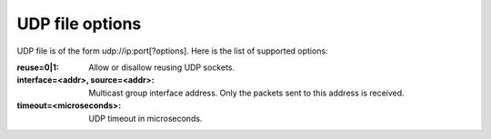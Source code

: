 UDP file options
^^^^^^^^^^^^^^^^

UDP file is of the form udp://ip:port[?options]. Here is the list of supported
options:

:reuse=0|1:

    Allow or disallow reusing UDP sockets.

:interface=<addr>, source=<addr>:

    Multicast group interface address. Only the packets sent to this address is
    received.

:timeout=<microseconds>:

    UDP timeout in microseconds.
